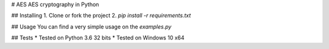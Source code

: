 # AES
AES cryptography in Python

## Installing
1. Clone or fork the project
2. `pip install -r requirements.txt`

## Usage
You can find a very simple usage on the `examples.py`

## Tests
* Tested on Python 3.6 32 bits
* Tested on Windows 10 x64




